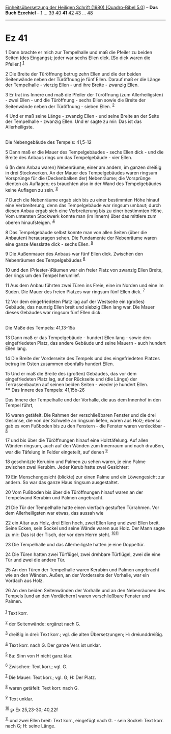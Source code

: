 :PROPERTIES:
:ID:       5237f4f9-20fb-4ff6-938b-79d8e778823e
:END:
<<navbar>>
[[../index.html][Einheitsübersetzung der Heiligen Schrift (1980)
[Quadro-Bibel 5.0]]] -- *Das Buch Ezechiel* -- [[file:Ez_1.html][1]] ...
[[file:Ez_39.html][39]] [[file:Ez_40.html][40]] *41*
[[file:Ez_42.html][42]] [[file:Ez_43.html][43]] ...
[[file:Ez_48.html][48]]

--------------

* Ez 41
  :PROPERTIES:
  :CUSTOM_ID: ez-41
  :END:

<<verses>>

<<v1>>
1 Dann brachte er mich zur Tempelhalle und maß die Pfeiler zu beiden
Seiten (des Eingangs); jeder war sechs Ellen dick. [So dick waren die
Pfeiler.] ^{[[#fn1][1]]}

<<v2>>
2 Die Breite der Türöffnung betrug zehn Ellen und die der beiden
Seitenwände neben der Türöffnung je fünf Ellen. Darauf maß er die Länge
der Tempelhalle - vierzig Ellen - und ihre Breite - zwanzig Ellen.

<<v3>>
3 Er trat ins Innere und maß die Pfeiler der Türöffnung (zum
Allerheiligsten) - zwei Ellen - und die Türöffnung - sechs Ellen sowie
die Breite der Seitenwände neben der Türöffnung - sieben Ellen.
^{[[#fn2][2]]}

<<v4>>
4 Und er maß seine Länge - zwanzig Ellen - und seine Breite an der Seite
der Tempelhalle - zwanzig Ellen. Und er sagte zu mir: Das ist das
Allerheiligste.\\
\\

<<v5>>
**** Die Nebengebäude des Tempels: 41,5-12
     :PROPERTIES:
     :CUSTOM_ID: die-nebengebäude-des-tempels-415-12
     :END:
5 Dann maß er die Mauer des Tempelgebäudes - sechs Ellen dick - und die
Breite des Anbaus rings um das Tempelgebäude - vier Ellen.

<<v6>>
6 (In dem Anbau waren) Nebenräume, einer am andern, im ganzen dreißig in
drei Stockwerken. An der Mauer des Tempelgebäudes waren ringsum
Vorsprünge für die (Deckenbalken der) Nebenräume; die Vorsprünge dienten
als Auflagen; es brauchten also in der Wand des Tempelgebäudes keine
Auflagen zu sein. ^{[[#fn3][3]]}

<<v7>>
7 Durch die Nebenräume ergab sich bis zu einer bestimmten Höhe hinauf
eine Verbreiterung, denn das Tempelgebäude war ringsum umbaut; durch
diesen Anbau ergab sich eine Verbreiterung bis zu einer bestimmten Höhe.
Vom untersten Stockwerk konnte man (im Innern) über das mittlere zum
oberen hinaufsteigen. ^{[[#fn4][4]]}

<<v8>>
8 Das Tempelgebäude selbst konnte man von allen Seiten (über die
Anbauten) herausragen sehen. Die Fundamente der Nebenräume waren eine
ganze Messlatte dick - sechs Ellen. ^{[[#fn5][5]]}

<<v9>>
9 Die Außenmauer des Anbaus war fünf Ellen dick. Zwischen den
Nebenräumen des Tempelgebäudes ^{[[#fn6][6]]}

<<v10>>
10 und den (Priester-)Räumen war ein freier Platz von zwanzig Ellen
Breite, der rings um den Tempel herumlief.

<<v11>>
11 Aus dem Anbau führten zwei Türen ins Freie, eine im Norden und eine
im Süden. Die Mauer des freien Platzes war ringsum fünf Ellen dick.
^{[[#fn7][7]]}

<<v12>>
12 Vor dem eingefriedeten Platz lag auf der Westseite ein (großes)
Gebäude, das neunzig Ellen breit und siebzig Ellen lang war. Die Mauer
dieses Gebäudes war ringsum fünf Ellen dick.\\
\\

<<v13>>
**** Die Maße des Tempels: 41,13-15a
     :PROPERTIES:
     :CUSTOM_ID: die-maße-des-tempels-4113-15a
     :END:
13 Dann maß er das Tempelgebäude - hundert Ellen lang - sowie den
eingefriedeten Platz, das andere Gebäude und seine Mauern - auch hundert
Ellen lang.

<<v14>>
14 Die Breite der Vorderseite des Tempels und des eingefriedeten Platzes
betrug im Osten zusammen ebenfalls hundert Ellen.

<<v15>>
15 Und er maß die Breite des (großen) Gebäudes, das vor dem
eingefriedeten Platz lag, auf der Rückseite und (die Länge) der
Terrassenbauten auf seinen beiden Seiten - wieder je hundert Ellen.\\
**** Das Innere des Tempels: 41,15b-26
     :PROPERTIES:
     :CUSTOM_ID: das-innere-des-tempels-4115b-26
     :END:
Das Innere der Tempelhalle und der Vorhalle, die aus dem Innenhof in den
Tempel führt,

<<v16>>
16 waren getäfelt. Die Rahmen der verschließbaren Fenster und die drei
Gesimse, die von der Schwelle an ringsum liefen, waren aus Holz; ebenso
gab es vom Fußboden bis zu den Fenstern - die Fenster waren verdeckbar -
^{[[#fn8][8]]}

<<v17>>
17 und bis über die Türöffnungen hinauf eine Holztäfelung. Auf allen
Wänden ringsum, auch auf den Wänden zum Innenraum und nach draußen, war
die Täfelung in Felder eingeteilt, auf denen ^{[[#fn9][9]]}

<<v18>>
18 geschnitzte Kerubim und Palmen zu sehen waren, je eine Palme zwischen
zwei Kerubim. Jeder Kerub hatte zwei Gesichter:

<<v19>>
19 Ein Menschengesicht (blickte) zur einen Palme und ein Löwengesicht
zur andern. So war das ganze Haus ringsum ausgestaltet.

<<v20>>
20 Vom Fußboden bis über die Türöffnungen hinauf waren an der Tempelwand
Kerubim und Palmen angebracht.

<<v21>>
21 Die Tür der Tempelhalle hatte einen vierfach gestuften Türrahmen. Vor
dem Allerheiligsten war etwas, das aussah wie

<<v22>>
22 ein Altar aus Holz, drei Ellen hoch, zwei Ellen lang und zwei Ellen
breit. Seine Ecken, sein Sockel und seine Wände waren aus Holz. Der Mann
sagte zu mir: Das ist der Tisch, der vor dem Herrn steht.
^{[[#fn10][10]][[#fn11][11]]}

<<v23>>
23 Die Tempelhalle und das Allerheiligste hatten je eine Doppeltür.

<<v24>>
24 Die Türen hatten zwei Türflügel, zwei drehbare Türflügel, zwei die
eine Tür und zwei die andere Tür.

<<v25>>
25 An den Türen der Tempelhalle waren Kerubim und Palmen angebracht wie
an den Wänden. Außen, an der Vorderseite der Vorhalle, war ein Vordach
aus Holz.

<<v26>>
26 An den beiden Seitenwänden der Vorhalle und an den Nebenräumen des
Tempels [und an den Vordächern] waren verschließbare Fenster und
Palmen.\\
\\

^{[[#fnm1][1]]} Text korr.

^{[[#fnm2][2]]} der Seitenwände: ergänzt nach G.

^{[[#fnm3][3]]} dreißig in drei: Text korr.; vgl. die alten
Übersetzungen; H: dreiunddreißig.

^{[[#fnm4][4]]} Text korr. nach G. Der ganze Vers ist unklar.

^{[[#fnm5][5]]} 8a: Sinn von H nicht ganz klar.

^{[[#fnm6][6]]} Zwischen: Text korr.; vgl. G.

^{[[#fnm7][7]]} Die Mauer: Text korr.; vgl. G; H: Der Platz.

^{[[#fnm8][8]]} waren getäfelt: Text korr. nach G.

^{[[#fnm9][9]]} Text unklar.

^{[[#fnm10][10]]} ℘ Ex 25,23-30; 40,22f

^{[[#fnm11][11]]} und zwei Ellen breit: Text korr., eingefügt nach G. -
sein Sockel: Text korr. nach G; H: seine Länge.
